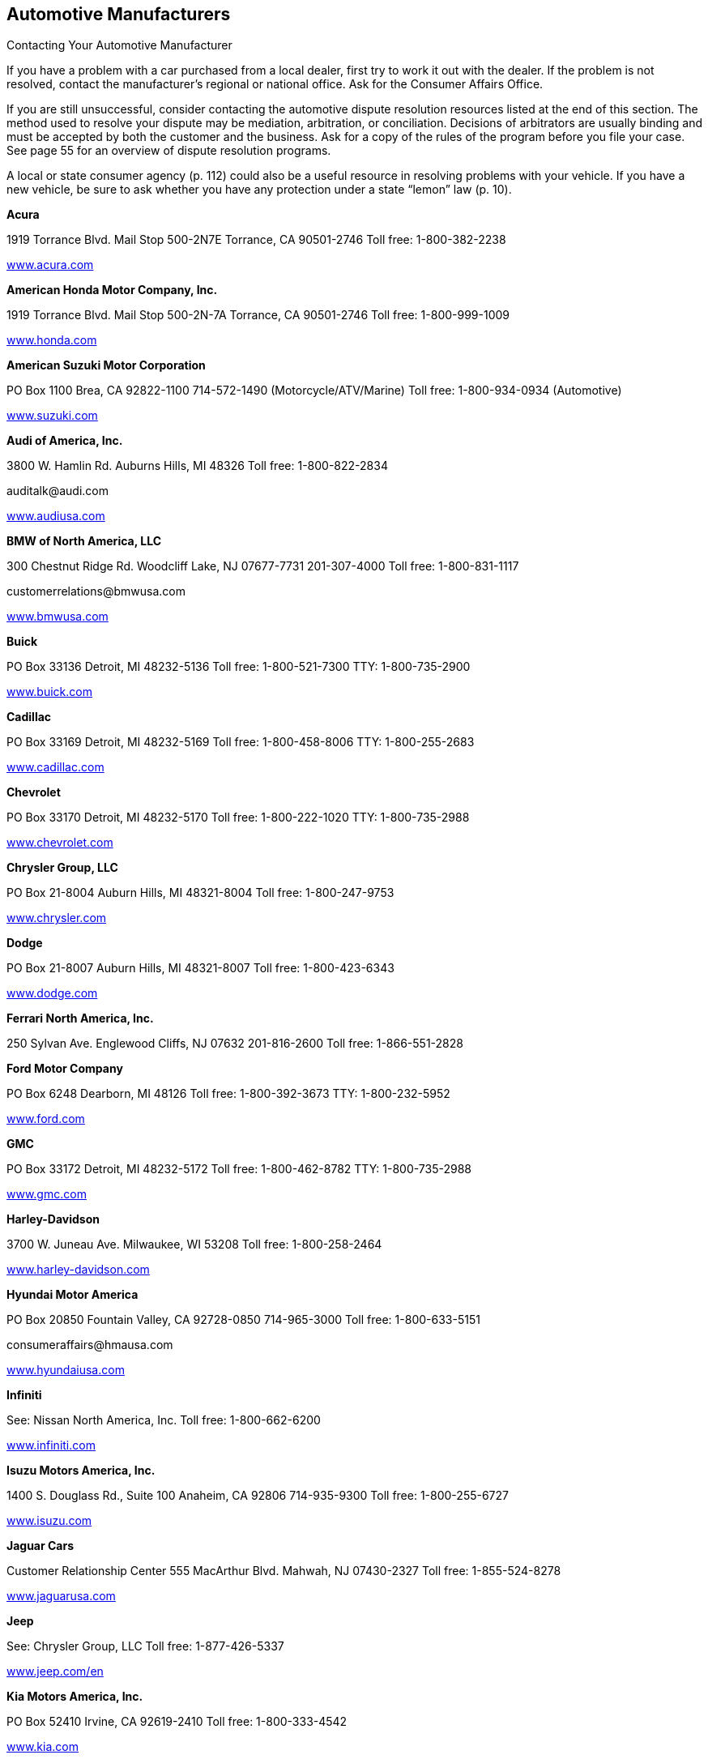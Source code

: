 [[automotive_manufacturers]]

== Automotive Manufacturers


.Contacting Your Automotive Manufacturer
****
If you have a problem with a car purchased from a local dealer, first try to work it out with the dealer. If the problem is not resolved, contact the manufacturer&rsquo;s regional or national office. Ask for the Consumer Affairs Office.


If you are still unsuccessful, consider contacting the automotive dispute resolution resources listed at the end of this section. The method used to resolve your dispute may be mediation, arbitration, or conciliation. Decisions of arbitrators are usually binding and must be accepted by both the customer and the business. Ask for a copy of the rules of the program before you file your case. See page 55 for an overview of dispute resolution programs. 

A local or state consumer agency (p. 112) could also be a useful resource in resolving problems with your vehicle. If you have a new vehicle, be sure to ask whether you have any protection under a state &ldquo;lemon&rdquo; law (p. 10). 


****


*Acura* 

1919 Torrance Blvd. Mail Stop 500-2N7E Torrance, CA 90501-2746 Toll free: 1-800-382-2238 

link:$$http://www.acura.com$$[www.acura.com] 

*American Honda Motor Company, Inc.* 

1919 Torrance Blvd. Mail Stop 500-2N-7A Torrance, CA 90501-2746 Toll free: 1-800-999-1009 

link:$$http://www.honda.com$$[www.honda.com] 

*American Suzuki Motor Corporation* 

PO Box 1100 Brea, CA 92822-1100  714-572-1490 (Motorcycle/ATV/Marine)  Toll free: 1-800-934-0934 (Automotive) 

link:$$http://www.suzuki.com$$[www.suzuki.com] 

*Audi of America, Inc.* 

3800 W. Hamlin Rd. Auburns Hills, MI 48326 Toll free: 1-800-822-2834 

pass:[<email>auditalk@audi.com</email>] 

link:$$http://www.audiusa.com$$[www.audiusa.com] 

*BMW of North America, LLC* 

300 Chestnut Ridge Rd. Woodcliff Lake, NJ 07677-7731 201-307-4000 Toll free: 1-800-831-1117 

pass:[<email>customerrelations@bmwusa.com</email>] 

link:$$http://www.bmwusa.com$$[www.bmwusa.com] 

*Buick* 

PO Box 33136 Detroit, MI 48232-5136 Toll free: 1-800-521-7300 TTY: 1-800-735-2900 

link:$$http://www.buick.com$$[www.buick.com] 

*Cadillac* 

PO Box 33169 Detroit, MI 48232-5169 Toll free: 1-800-458-8006 TTY: 1-800-255-2683 

link:$$http://www.cadillac.com$$[www.cadillac.com] 

*Chevrolet* 

PO Box 33170 Detroit, MI 48232-5170 Toll free: 1-800-222-1020 TTY: 1-800-735-2988 

link:$$http://www.chevrolet.com$$[www.chevrolet.com] 

*Chrysler Group, LLC* 

PO Box 21-8004 Auburn Hills, MI 48321-8004 Toll free: 1-800-247-9753 

link:$$http://www.chrysler.com$$[www.chrysler.com] 

*Dodge* 

PO Box 21-8007 Auburn Hills, MI 48321-8007 Toll free: 1-800-423-6343 

link:$$http://www.dodge.com$$[www.dodge.com] 

*Ferrari North America, Inc.* 

250 Sylvan Ave. Englewood Cliffs, NJ 07632 201-816-2600 Toll free: 1-866-551-2828 

*Ford Motor Company* 

PO Box 6248 Dearborn, MI 48126 Toll free: 1-800-392-3673 TTY: 1-800-232-5952 

link:$$http://www.ford.com$$[www.ford.com] 

*GMC* 

PO Box 33172 Detroit, MI 48232-5172 Toll free: 1-800-462-8782 TTY: 1-800-735-2988 

link:$$http://www.gmc.com$$[www.gmc.com] 

*Harley-Davidson* 

3700 W. Juneau Ave. Milwaukee, WI 53208 Toll free: 1-800-258-2464 

link:$$http://www.harley-davidson.com$$[www.harley-davidson.com] 

*Hyundai Motor America* 

PO Box 20850 Fountain Valley, CA 92728-0850 714-965-3000 Toll free: 1-800-633-5151 

pass:[<email>consumeraffairs@hmausa.com</email>] 

link:$$http://www.hyundaiusa.com$$[www.hyundaiusa.com] 

*Infiniti* 

See: Nissan North America, Inc. Toll free: 1-800-662-6200 

link:$$http://www.infiniti.com$$[www.infiniti.com] 

*Isuzu Motors America, Inc.* 

1400 S. Douglass Rd., Suite 100 Anaheim, CA 92806 714-935-9300 Toll free: 1-800-255-6727 

link:$$http://www.isuzu.com$$[www.isuzu.com] 

*Jaguar Cars* 

Customer Relationship Center 555 MacArthur Blvd. Mahwah, NJ 07430-2327 Toll free: 1-855-524-8278 

link:$$http://www.jaguarusa.com$$[www.jaguarusa.com] 

*Jeep* 

See: Chrysler Group, LLC Toll free: 1-877-426-5337 

link:$$http://www.jeep.com/en$$[www.jeep.com/en] 

*Kia Motors America, Inc.* 

PO Box 52410 Irvine, CA 92619-2410 Toll free: 1-800-333-4542 

link:$$http://www.kia.com$$[www.kia.com] 

*Land Rover* 

Customer Relationship Center 555 MacArthur Blvd. Mahwah, NJ 07430 Toll free: 1-800-637-6837 

link:$$http://www.landroverusa.com$$[www.landroverusa.com] 

*Lexus* 

PO Box 2991 Mail Drop L201 Torrance, CA 90509-2991 Toll free: 1-800-255-3987 

*Lincoln* 

See: Ford Motor Company Toll free: 1-800-521-4140 

link:$$http://www.lincoln.com$$[www.lincoln.com] 

*Mazda North American Operations* 

PO Box 19734 Irvine, CA 92623-9734 Toll free: 1-800-222-5500 

link:$$http://www.mazdausa.com$$[www.mazdausa.com] 

*Mercedes Benz, USA, LLC* 

Three Mercedes Dr. Montvale, NJ 07645 Toll free: 1-800-367-6372 

link:$$http://www.mbusa.com$$[www.mbusa.com] 

*Mercury* 

PO Box 6128 Dearborn, MI 48121 Toll free: 1-800-521-4140 

link:$$http://www.mercuryvehicles.com$$[www.mercuryvehicles.com] 

*Mitsubishi Motors North America, Inc.* 

PO Box 6400 Cypress, CA 90630-998 Toll free: 1-888-648-7820 

link:$$http://www.mitsubishicars.com$$[www.mitsubishicars.com] 

*Nissan North America, Inc.* 

PO Box 685003 Franklin, TN 37068-5003 Toll free: 1-800-647-7261 

link:$$http://www.nissanusa.com$$[www.nissanusa.com] 

*Oldsmobile* 

PO Box 33171 Detroit, MI 48232-5171 Toll free: 1-800-442-6537 TTY: 1-800-833-9935 

pass:[<email>cac@oldsmobile.com</email>] 

link:$$http://www.oldsmobile.com$$[www.oldsmobile.com] 

*Peugeot Motors of America, Inc.* 

Overlook at Great Notch 150 Clove Rd. Little Falls, NJ 07424 973-812-4444 

pass:[<email>customerservice@peugeotusa.net</email>] 

link:$$http://www.peugeot.com$$[www.peugeot.com] 

*Pontiac* 

See: GMC Toll free: 1-800-762-2737 TTY: 1-800-833-9935 

link:$$http://www.pontiac.com$$[www.pontiac.com] 

*Porsche Cars North America, Inc.* 

Owner Relations 980 Hammond Dr., Suite 1000 Atlanta, GA 30328 Toll free: 1-800-767-7243 

link:$$http://www.porsche.com/usa$$[www.porsche.com/usa] 

*Saab Automobile USA* 

Toll free: 1-800-955-9007 

link:$$http://www.saabusa.com$$[www.saabusa.com] 

*Saturn* 

Customer Service Center PO Box 33173 Detroit, MI 48232-5173 Toll free: 1-800-553-6000 


pass:[<email>cac@saturn.com</email>] 

link:$$http://www.saturn.com$$[www.saturn.com] 

*Smart USA* 

See: Mercedes Benz, USA, LLC Toll free: 1-800-762-7887 

link:$$http://www.smartusa.com$$[www.smartusa.com] 

*Subaru of America, Inc.* 

Subaru Plaza PO Box 6000 Cherry Hill, NJ 08034-6000 Toll free: 1-800-782-2783 

link:$$http://www.subaru.com$$[www.subaru.com] 

*Toyota Motor Sales U.S.A., Inc.* 

Department WC 11 19001 S. Western Ave. Torrance, CA 90501 310-468-4000 Toll free: 1-800-331-4331 

link:$$http://www.toyota.com$$[www.toyota.com] 

*Volkswagen Group of America, Inc.* 

3800 Hamlin Rd. Auburn Hills, MI 48326 Toll free: 1-800-822-8987 

link:$$http://www.vw.com$$[www.vw.com] 

*Volvo Cars of North America* 

One Volvo Dr. PO Box 914 Rockleigh, NJ 07647 Toll free: 1-800-458-1552 

link:$$http://www.volvocars.com$$[www.volvocars.com] 


=== Automotive Dispute Resolution Programs

*BBB AUTO LINE* 

Council of Better Business Bureaus, Inc. 3033 Wilson Blvd., Suite 600 Arlington, VA 22201-3863 703-276-0100 Toll free: 1-800-955-5100 

pass:[<email>info@cbbb.bbb.org</email>] 

link:$$http://www.bbb.org$$[www.bbb.org] 

Third-party dispute resolution program for automobile manufacturers. 

*Consumer Financial Protection Bureau* 

PO Box 4503 Iowa City, IA 52244 Toll free: 1-855-411-2372 TTY: 1-855-729-2372 

pass:[<email>info@consumerfinance.gov</email>] 

link:$$http://www.consumerfinance.gov$$[www.consumerfinance.gov] 

The CFPB supervises and accepts complaints related to your vehicle loans and financing problems. Contact this agency if you encountered problems while shopping for or managing your vehicle loan. 

*DOT Auto Safety Hotline* 

1200 New Jersey Ave., SE., West Bldg. Washington, DC 20590 Toll free: 1-888-327-4236 TTY: 1-800-424-9153 

link:$$http://www.nhtsa.gov/Contact$$[www.nhtsa.gov/Contact] 

Consumers can contact the DOT Auto Safety Hotline to report safety defects in vehicles, tires, and child safety seats. Information is available about air bags, child safety seats, seat belts, and general highway safety. Consumers who experience a safety defect in their vehicle are encouraged to report the defect to the Hotline in addition to the dealer or manufacturer. 

*Motorist Assurance Program (MAP)* 

201 Park Washington Ct. Falls Church, VA 22046 703-538-3557 

pass:[<email>map@motorist.org</email>] 

link:$$http://www.motorist.org$$[www.motorist.org] 

MAP accredits those auto repair shops that apply and follow industry developed standards for inspecting vehicles as well as meet other requirements. MAP handles inquiries and disputes between accredited shops and customers. MAP also offers information to consumers about how to locate a repair shop, talk to a technician, and work successfully with auto repair shops. 

*National Center for Dispute Settlement (NCDS)* 

43230 Garfield Rd., Suite 130 Clinton Township, MI 48038 586-226-2470 

pass:[<email>info@ncdsusa.org</email>] 

link:$$http://www.ncdsusa.org$$[www.ncdsusa.org] 

NCDS is a neutral administrator of the dispute resolution process. NCDS facilitates the process under their rules, but is not the decision maker, rather the decision is made by an independent arbitrator. 


.Contacting Automotive Dispute Resolution Programs
****
An automotive dispute resolution program is another  resource to consult if you need to solve a problem with  your car&rsquo;s manufacturer or dealership. 

If you have been unable to reach an agreement with your  manufacturer, consider contacting the automotive dispute  resolution resources listed here. 

The method used to resolve your dispute may be mediation,  arbitration, or conciliation. Decisions of arbitrators are  usually binding and must be accepted by both the customer  and the business. Ask for a copy of the rules of the program  before you file your case. 

Read the contract that you signed when you purchased your car.  Manufacturers and dealers may have included a clause that  requires you to agree to mandatory arbitration, waiving  your right to sue or settle a disagreement in a court of law. 


****


